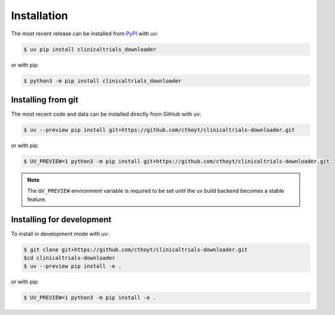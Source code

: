 Installation
============
The most recent release can be installed from
`PyPI <https://pypi.org/project/clinicaltrials_downloader>`_ with uv:

.. code-block:: console

    $ uv pip install clinicaltrials_downloader

or with pip:

.. code-block:: console

    $ python3 -m pip install clinicaltrials_downloader

Installing from git
-------------------
The most recent code and data can be installed directly from GitHub with uv:

.. code-block:: console

    $ uv --preview pip install git+https://github.com/cthoyt/clinicaltrials-downloader.git

or with pip:

.. code-block:: console

    $ UV_PREVIEW=1 python3 -m pip install git+https://github.com/cthoyt/clinicaltrials-downloader.git

.. note::

    The ``UV_PREVIEW`` environment variable is required to be
    set until the uv build backend becomes a stable feature.

Installing for development
--------------------------
To install in development mode with uv:

.. code-block:: console

    $ git clone git+https://github.com/cthoyt/clinicaltrials-downloader.git
    $cd clinicaltrials-downloader
    $ uv --preview pip install -e .

or with pip:

.. code-block:: console

    $ UV_PREVIEW=1 python3 -m pip install -e .
